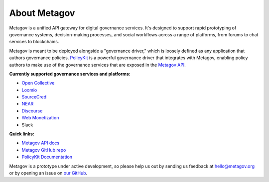 About Metagov
=============

Metagov is a unified API gateway for digital governance services.
It's designed to support rapid prototyping of governance systems, decision-making processes, and
social workflows across a range of platforms, from forums to chat services to blockchains.

Metagov is meant to be deployed alongside a "governance driver," which is loosely defined as any application
that authors governance policies. `PolicyKit <https://www.policykit.org/>`_ is a powerful governance driver
that integrates with Metagov, enabling policy authors to make use of the governance services
that are exposed in the `Metagov API <https://prototype.metagov.org/redoc/>`_.

**Currently supported governance services and platforms:**

* `Open Collective <https://www.opencollective.com>`_
* `Loomio <https://www.loomio.org>`_
* `SourceCred <https://www.sourcecred.io>`_
* `NEAR <https://www.near.org>`_
* `Discourse <https://www.discourse.org/>`_
* `Web Monetization <https://webmonetization.org/>`_
* Slack
..
    * `Stanford Participatory Budgeting Platform <https://pbstanford.org/>`_

**Quick links:**

* `Metagov API docs <https://prototype.metagov.org/redoc/>`_
* `Metagov GitHub repo <https://github.com/metagov/metagov-prototype>`_
* `PolicyKit Documentation <https://policykit.readthedocs.io/>`_

Metagov is a prototype under active development, so please help us out by sending us feedback
at hello@metagov.org or by opening an issue on `our GitHub <https://github.com/metagov/metagov-prototype>`_.
